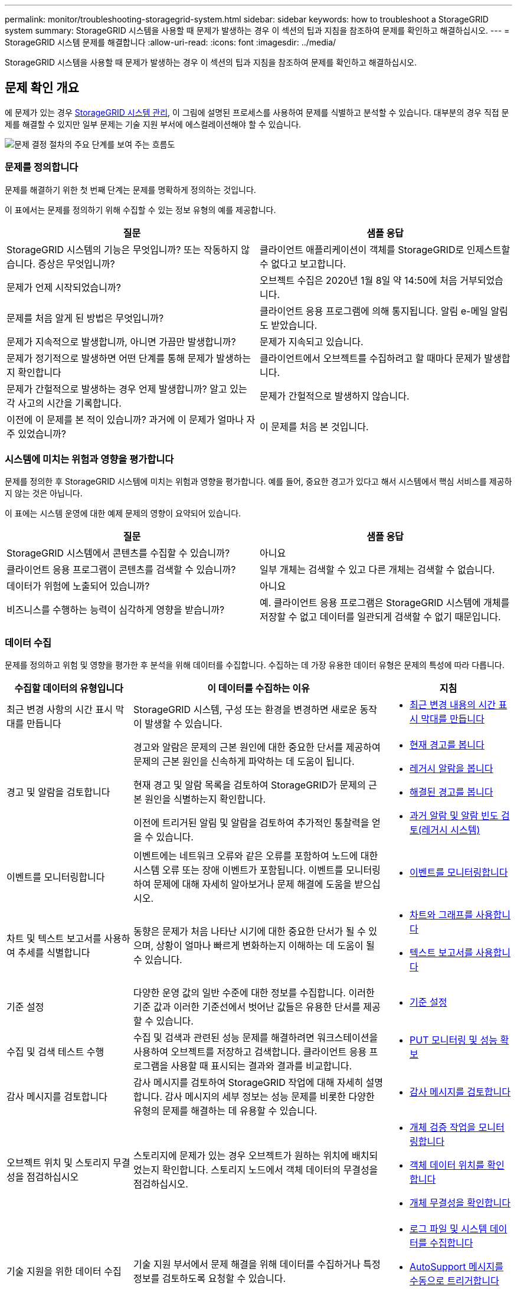 ---
permalink: monitor/troubleshooting-storagegrid-system.html 
sidebar: sidebar 
keywords: how to troubleshoot a StorageGRID system 
summary: StorageGRID 시스템을 사용할 때 문제가 발생하는 경우 이 섹션의 팁과 지침을 참조하여 문제를 확인하고 해결하십시오. 
---
= StorageGRID 시스템 문제를 해결합니다
:allow-uri-read: 
:icons: font
:imagesdir: ../media/


[role="lead"]
StorageGRID 시스템을 사용할 때 문제가 발생하는 경우 이 섹션의 팁과 지침을 참조하여 문제를 확인하고 해결하십시오.



== 문제 확인 개요

에 문제가 있는 경우 xref:../admin/index.adoc[StorageGRID 시스템 관리], 이 그림에 설명된 프로세스를 사용하여 문제를 식별하고 분석할 수 있습니다. 대부분의 경우 직접 문제를 해결할 수 있지만 일부 문제는 기술 지원 부서에 에스컬레이션해야 할 수 있습니다.

image::../media/problem_determination_methodology.gif[문제 결정 절차의 주요 단계를 보여 주는 흐름도]



=== 문제를 정의합니다

문제를 해결하기 위한 첫 번째 단계는 문제를 명확하게 정의하는 것입니다.

이 표에서는 문제를 정의하기 위해 수집할 수 있는 정보 유형의 예를 제공합니다.

[cols="1a,1a"]
|===
| 질문 | 샘플 응답 


 a| 
StorageGRID 시스템의 기능은 무엇입니까? 또는 작동하지 않습니다. 증상은 무엇입니까?
 a| 
클라이언트 애플리케이션이 객체를 StorageGRID로 인제스트할 수 없다고 보고합니다.



 a| 
문제가 언제 시작되었습니까?
 a| 
오브젝트 수집은 2020년 1월 8일 약 14:50에 처음 거부되었습니다.



 a| 
문제를 처음 알게 된 방법은 무엇입니까?
 a| 
클라이언트 응용 프로그램에 의해 통지됩니다. 알림 e-메일 알림도 받았습니다.



 a| 
문제가 지속적으로 발생합니까, 아니면 가끔만 발생합니까?
 a| 
문제가 지속되고 있습니다.



 a| 
문제가 정기적으로 발생하면 어떤 단계를 통해 문제가 발생하는지 확인합니다
 a| 
클라이언트에서 오브젝트를 수집하려고 할 때마다 문제가 발생합니다.



 a| 
문제가 간헐적으로 발생하는 경우 언제 발생합니까? 알고 있는 각 사고의 시간을 기록합니다.
 a| 
문제가 간헐적으로 발생하지 않습니다.



 a| 
이전에 이 문제를 본 적이 있습니까? 과거에 이 문제가 얼마나 자주 있었습니까?
 a| 
이 문제를 처음 본 것입니다.

|===


=== 시스템에 미치는 위험과 영향을 평가합니다

문제를 정의한 후 StorageGRID 시스템에 미치는 위험과 영향을 평가합니다. 예를 들어, 중요한 경고가 있다고 해서 시스템에서 핵심 서비스를 제공하지 않는 것은 아닙니다.

이 표에는 시스템 운영에 대한 예제 문제의 영향이 요약되어 있습니다.

[cols="1a,1a"]
|===
| 질문 | 샘플 응답 


 a| 
StorageGRID 시스템에서 콘텐츠를 수집할 수 있습니까?
 a| 
아니요



 a| 
클라이언트 응용 프로그램이 콘텐츠를 검색할 수 있습니까?
 a| 
일부 개체는 검색할 수 있고 다른 개체는 검색할 수 없습니다.



 a| 
데이터가 위험에 노출되어 있습니까?
 a| 
아니요



 a| 
비즈니스를 수행하는 능력이 심각하게 영향을 받습니까?
 a| 
예. 클라이언트 응용 프로그램은 StorageGRID 시스템에 개체를 저장할 수 없고 데이터를 일관되게 검색할 수 없기 때문입니다.

|===


=== 데이터 수집

문제를 정의하고 위험 및 영향을 평가한 후 분석을 위해 데이터를 수집합니다. 수집하는 데 가장 유용한 데이터 유형은 문제의 특성에 따라 다릅니다.

[cols="1a,2a,1a"]
|===
| 수집할 데이터의 유형입니다 | 이 데이터를 수집하는 이유 | 지침 


 a| 
최근 변경 사항의 시간 표시 막대를 만듭니다
 a| 
StorageGRID 시스템, 구성 또는 환경을 변경하면 새로운 동작이 발생할 수 있습니다.
 a| 
* <<create_timeline,최근 변경 내용의 시간 표시 막대를 만듭니다>>




 a| 
경고 및 알람을 검토합니다
 a| 
경고와 알람은 문제의 근본 원인에 대한 중요한 단서를 제공하여 문제의 근본 원인을 신속하게 파악하는 데 도움이 됩니다.

현재 경고 및 알람 목록을 검토하여 StorageGRID가 문제의 근본 원인을 식별하는지 확인합니다.

이전에 트리거된 알림 및 알람을 검토하여 추가적인 통찰력을 얻을 수 있습니다.
 a| 
* xref:viewing-current-alerts.adoc[현재 경고를 봅니다]
* xref:viewing-legacy-alarms.adoc[레거시 알람을 봅니다]
* xref:viewing-resolved-alerts.adoc[해결된 경고를 봅니다]
* xref:managing-alarms.adoc[과거 알람 및 알람 빈도 검토(레거시 시스템)]




 a| 
이벤트를 모니터링합니다
 a| 
이벤트에는 네트워크 오류와 같은 오류를 포함하여 노드에 대한 시스템 오류 또는 장애 이벤트가 포함됩니다. 이벤트를 모니터링하여 문제에 대해 자세히 알아보거나 문제 해결에 도움을 받으십시오.
 a| 
* xref:monitoring-events.adoc[이벤트를 모니터링합니다]




 a| 
차트 및 텍스트 보고서를 사용하여 추세를 식별합니다
 a| 
동향은 문제가 처음 나타난 시기에 대한 중요한 단서가 될 수 있으며, 상황이 얼마나 빠르게 변화하는지 이해하는 데 도움이 될 수 있습니다.
 a| 
* xref:using-charts-and-reports.adoc[차트와 그래프를 사용합니다]
* xref:types-of-text-reports.adoc[텍스트 보고서를 사용합니다]




 a| 
기준 설정
 a| 
다양한 운영 값의 일반 수준에 대한 정보를 수집합니다. 이러한 기준 값과 이러한 기준선에서 벗어난 값들은 유용한 단서를 제공할 수 있습니다.
 a| 
* <<establish_baselines,기준 설정>>




 a| 
수집 및 검색 테스트 수행
 a| 
수집 및 검색과 관련된 성능 문제를 해결하려면 워크스테이션을 사용하여 오브젝트를 저장하고 검색합니다. 클라이언트 응용 프로그램을 사용할 때 표시되는 결과와 결과를 비교합니다.
 a| 
* xref:monitoring-put-and-get-performance.adoc[PUT 모니터링 및 성능 확보]




 a| 
감사 메시지를 검토합니다
 a| 
감사 메시지를 검토하여 StorageGRID 작업에 대해 자세히 설명합니다. 감사 메시지의 세부 정보는 성능 문제를 비롯한 다양한 유형의 문제를 해결하는 데 유용할 수 있습니다.
 a| 
* xref:reviewing-audit-messages.adoc[감사 메시지를 검토합니다]




 a| 
오브젝트 위치 및 스토리지 무결성을 점검하십시오
 a| 
스토리지에 문제가 있는 경우 오브젝트가 원하는 위치에 배치되었는지 확인합니다. 스토리지 노드에서 객체 데이터의 무결성을 점검하십시오.
 a| 
* xref:monitoring-object-verification-operations.adoc[개체 검증 작업을 모니터링합니다]
* xref:confirming-object-data-locations.adoc[객체 데이터 위치를 확인합니다]
* xref:verifying-object-integrity.adoc[개체 무결성을 확인합니다]




 a| 
기술 지원을 위한 데이터 수집
 a| 
기술 지원 부서에서 문제 해결을 위해 데이터를 수집하거나 특정 정보를 검토하도록 요청할 수 있습니다.
 a| 
* xref:collecting-log-files-and-system-data.adoc[로그 파일 및 시스템 데이터를 수집합니다]
* xref:manually-triggering-autosupport-message.adoc[AutoSupport 메시지를 수동으로 트리거합니다]
* xref:reviewing-support-metrics.adoc[지원 메트릭을 검토합니다]


|===


==== [[create_timeline]] 최근 변경 내용의 타임라인을 만듭니다

문제가 발생하면 최근에 변경된 내용과 변경된 시기를 고려해야 합니다.

* StorageGRID 시스템, 구성 또는 환경을 변경하면 새로운 동작이 발생할 수 있습니다.
* 변경 일정을 사용하면 어떤 변경 사항이 문제에 대해 어떤 영향을 미칠 수 있는지, 그리고 각 변경이 개발에 어떤 영향을 미쳤는지 파악할 수 있습니다.


각 변경이 발생한 시기 및 변경에 대한 관련 세부 정보, 변경이 진행 중인 동안 발생한 다른 작업에 대한 정보가 포함된 시스템의 최근 변경 사항 테이블을 만듭니다.

[cols="1a,1a,1a"]
|===
| 변경 시간 | 변경 유형 | 세부 정보 


 a| 
예를 들면 다음과 같습니다.

* 노드 복구를 언제 시작했습니까?
* 소프트웨어 업그레이드가 언제 완료되었습니까?
* 프로세스를 중단했습니까?

 a| 
무슨 일이 있었죠? 무엇을 했습니까?
 a| 
변경에 관한 모든 관련 세부 사항을 문서화합니다. 예를 들면 다음과 같습니다.

* 네트워크 변경에 대한 세부 정보.
* 설치된 핫픽스가 무엇입니까?
* 클라이언트 워크로드가 어떻게 변경되었는지 나타냅니다.


동시에 두 개 이상의 변경이 발생했는지 확인하십시오. 예를 들어, 업그레이드가 진행되는 동안 변경된 사항은 무엇입니까?

|===


===== 최근 주요 변경 사항의 예

다음은 잠재적으로 중요한 변경 사항의 몇 가지 예입니다.

* StorageGRID 시스템이 최근에 설치, 확장 또는 복구되었습니까?
* 최근에 시스템을 업그레이드했습니까? 핫픽스가 적용되었습니까?
* 최근에 수리 또는 변경된 하드웨어가 있습니까?
* ILM 정책이 업데이트되었습니까?
* 클라이언트 워크로드가 변경되었습니까?
* 클라이언트 응용 프로그램 또는 해당 동작이 변경되었습니까?
* 로드 밸런서를 변경했거나 관리 노드 또는 게이트웨이 노드의 고가용성 그룹을 추가 또는 제거했습니까?
* 완료하는 데 시간이 오래 걸릴 수 있는 작업이 시작되었습니까? 예를 들면 다음과 같습니다.
+
** 장애가 발생한 스토리지 노드 복구
** 스토리지 노드 사용 중지


* 테넌트 추가 또는 LDAP 구성 변경과 같은 사용자 인증이 변경되었습니까?
* 데이터 마이그레이션이 진행됩니까?
* 플랫폼 서비스가 최근에 활성화 또는 변경되었습니까?
* 최근에 규정 준수를 활성화했습니까?
* Cloud Storage Pool이 추가 또는 제거되었습니까?
* 스토리지 압축 또는 암호화에 대한 변경 사항이 있습니까?
* 네트워크 인프라에 변화가 있었습니까? 예를 들어 VLAN, 라우터 또는 DNS가 있습니다.
* NTP 소스를 변경했습니까?
* 그리드, 관리자 또는 클라이언트 네트워크 인터페이스가 변경되었습니까?
* 아카이브 노드에 대한 구성 변경 사항이 있습니까?
* StorageGRID 시스템 또는 환경에 다른 변경 사항이 있습니까?




==== [[Establish_freelines]] 초기 계획을 설정합니다

다양한 운영 값의 일반 레벨을 기록하여 시스템의 기준을 설정할 수 있습니다. 향후 현재 값을 이러한 기준선과 비교하여 비정상 값을 감지하고 해결할 수 있습니다.

[cols="1a,1a,1a"]
|===
| 속성 | 값 | 얻는 방법 


 a| 
평균 스토리지 소비량
 a| 
GB 사용량/일

소비 비율/일
 a| 
그리드 관리자로 이동합니다. 노드 페이지에서 전체 그리드 또는 사이트를 선택하고 스토리지 탭으로 이동합니다.

Storage Used - Object Data 차트에서 라인이 상당히 안정적인 기간을 찾습니다. 차트 위에 커서를 올려 놓으면 매일 얼마나 많은 스토리지가 사용되는지를 추정할 수 있습니다

전체 시스템 또는 특정 데이터 센터에 대해 이 정보를 수집할 수 있습니다.



 a| 
평균 메타데이터 사용
 a| 
GB 사용량/일

소비 비율/일
 a| 
그리드 관리자로 이동합니다. 노드 페이지에서 전체 그리드 또는 사이트를 선택하고 스토리지 탭으로 이동합니다.

사용된 스토리지 - 객체 메타데이터 차트에서 라인이 상당히 안정적인 기간을 찾습니다. 차트 위에 커서를 올려 놓으면 매일 메타데이터 스토리지가 얼마나 소모되는지를 추정할 수 있습니다

전체 시스템 또는 특정 데이터 센터에 대해 이 정보를 수집할 수 있습니다.



 a| 
S3/Swift 작업의 속도입니다
 a| 
작업/초
 a| 
Grid Manager에서 대시보드로 이동합니다. 프로토콜 작업 섹션에서 S3 속도 및 Swift 속도의 값을 확인합니다.

특정 사이트 또는 노드에 대한 수집 및 검색 속도 및 카운트를 보려면 * 노드 * > * _ 사이트 또는 스토리지 노드 _ * > * 개체 * 를 선택합니다. S3 또는 Swift에 대한 Ingest 및 Retrieve 차트 위에 커서를 놓습니다.



 a| 
S3/Swift 작업에 실패했습니다
 a| 
운영
 a| 
지원 * > * 도구 * > * 그리드 토폴로지 * 를 선택합니다. API Operations 섹션의 Overview 탭에서 S3 Operations - Failed 또는 Swift Operations - Failed 값을 확인합니다.



 a| 
ILM 평가 비율
 a| 
개체/초
 a| 
노드 페이지에서 *_GRID_ * > * ILM * 을 선택합니다.

ILM 대기열 차트에서 라인이 상당히 안정적인 기간을 찾습니다. 차트 위에 커서를 올려 놓으면 시스템의 * 평가 비율 * 에 대한 기준값이 추정됩니다.



 a| 
ILM 스캔 속도
 a| 
개체/초
 a| 
nodes * > *_grid_ * > * ILM * 을 선택합니다.

ILM 대기열 차트에서 라인이 상당히 안정적인 기간을 찾습니다. 차트 위에 커서를 올려 놓으면 * 시스템의 * 스캔 속도 * 에 대한 기준값이 추정됩니다.



 a| 
클라이언트 작업에서 대기 중인 객체입니다
 a| 
개체/초
 a| 
nodes * > *_grid_ * > * ILM * 을 선택합니다.

ILM 대기열 차트에서 라인이 상당히 안정적인 기간을 찾습니다. 커서를 차트 위에 올려 놓으면 * 클라이언트 작업에서 대기열에 있는 객체 * 에 대한 기준 값이 추정됩니다.



 a| 
평균 쿼리 지연 시간입니다
 a| 
밀리초
 a| 
노드 * > *_스토리지 노드_ * > * 오브젝트 * 를 선택합니다. 쿼리 테이블에서 평균 지연 시간 값을 확인합니다.

|===


=== 데이터 분석

수집한 정보를 사용하여 문제의 원인과 잠재적인 해결책을 파악합니다.

분석은 문제에 따라 다르지만 일반적으로 다음과 같습니다.

* 알람을 사용하여 장애 지점 및 병목 지점을 찾습니다.
* 알람 기록 및 차트를 사용하여 문제 기록을 재구성합니다.
* 차트를 사용하여 이상 징후를 찾고 문제 상황을 정상 작동과 비교합니다.




=== 에스컬레이션 정보 체크리스트

직접 문제를 해결할 수 없는 경우 기술 지원 부서에 문의하십시오. 기술 지원에 문의하기 전에 문제 해결을 위해 다음 표에 나열된 정보를 수집하십시오.

[cols="2,2,4a"]
|===
| image:../media/feature_checkmark.gif["확인 표시"] | 항목 | 참고 


|  | 문제 설명  a| 
문제 증상은 무엇입니까? 문제가 언제 시작되었습니까? 일관성 또는 간헐적으로 발생합니까? 간헐적으로 발생하는 경우 몇 번 발생했습니까?

xref:troubleshooting-storagegrid-system.adoc[문제를 정의합니다]



|  | 영향 평가  a| 
문제의 심각성은 무엇입니까? 클라이언트 애플리케이션에 미치는 영향은 무엇입니까?

* 이전에 클라이언트가 성공적으로 연결되었습니까?
* 클라이언트가 데이터를 수집, 검색 및 삭제할 수 있습니까?




|  | StorageGRID 시스템 ID입니다  a| 
유지 관리 * > * 시스템 * > * 라이센스 * 를 선택합니다. StorageGRID 시스템 ID는 현재 라이센스의 일부로 표시됩니다.



|  | 소프트웨어 버전  a| 
그리드 관리자 상단에서 도움말 아이콘을 선택하고 * 정보 * 를 선택하여 StorageGRID 버전을 확인합니다.



|  | 맞춤화  a| 
StorageGRID 시스템의 구성 방법을 요약합니다. 예를 들어 다음을 나열합니다.

* 그리드에서 스토리지 압축, 스토리지 암호화 또는 규정 준수를 사용합니까?
* ILM이 복제된 또는 삭제 코딩 오브젝트를 만들어집니까? ILM이 사이트 중복을 보장합니까? ILM 규칙이 Strict, Balanced 또는 Dual Commit 수집 동작을 사용합니까?




|  | 로그 파일 및 시스템 데이터  a| 
시스템에 대한 로그 파일 및 시스템 데이터를 수집합니다. 지원 * > * 도구 * > * 로그 * 를 선택합니다.

전체 그리드 또는 선택한 노드에 대한 로그를 수집할 수 있습니다.

선택한 노드에 대해서만 로그를 수집하는 경우 ADC 서비스가 있는 스토리지 노드를 하나 이상 포함해야 합니다. (사이트의 처음 세 개의 스토리지 노드에는 ADC 서비스가 포함됩니다.)

xref:collecting-log-files-and-system-data.adoc[로그 파일 및 시스템 데이터를 수집합니다]



|  | 기준선 정보  a| 
수집 작업, 검색 작업 및 스토리지 사용에 대한 기본 정보를 수집합니다.

<<establish_baselines,기준 설정>>



|  | 최근 변경 시간 표시 막대  a| 
시스템 또는 해당 환경의 최근 변경 사항을 요약하는 일정을 만듭니다.

<<create_timeline,최근 변경 내용의 시간 표시 막대를 만듭니다>>



|  | 문제를 진단하기 위한 노력 이력  a| 
문제를 직접 진단하거나 해결하기 위한 단계를 수행한 경우 수행한 단계와 결과를 기록해야 합니다.

|===